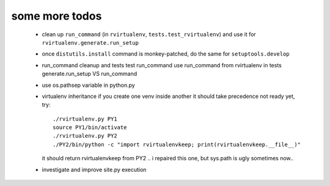 
some more todos
---------------

 * clean up ``run_command`` (in ``rvirtualenv``, ``tests.test_rvirtualenv``)
   and use it for ``rvirtualenv.generate.run_setup``

 * once ``distutils.install`` command is monkey-patched,
   do the same for ``setuptools.develop``

 * run_command cleanup and tests
   test run_command
   use run_command from rvirtualenv in tests
   generate.run_setup VS run_command

 * use os.pathsep variable in python.py

 * virtualenv inheritance
   if you create one venv inside another it should take precedence
   not ready yet, try::

     ./rvirtualenv.py PY1
     source PY1/bin/activate
     ./rvirtualenv.py PY2
     ./PY2/bin/python -c "import rvirtualenvkeep; print(rvirtualenvkeep.__file__)"

   it should return rvirtualenvkeep from PY2
   .. i repaired this one, but sys.path is ugly sometimes now..

 * investigate and improve site.py execution

